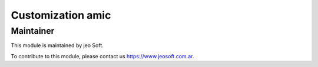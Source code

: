 .. |customer| replace:: amic

.. |company| replace:: jeo Soft

.. |company_logo| image:: https://gist.github.com/jobiols/74e6d9b7c6291f00ef50dba8e68123a6/raw/fa43efd45f08a2455dd91db94c4a58fd5bd3d660/logo-jeo-150x68.jpg
   :alt: jeo Soft
   :target: https://www.jeosoft.com.ar


Customization |customer|
========================


Maintainer
----------

|company_logo|

This module is maintained by |company|.

To contribute to this module, please contact us https://www.jeosoft.com.ar.
